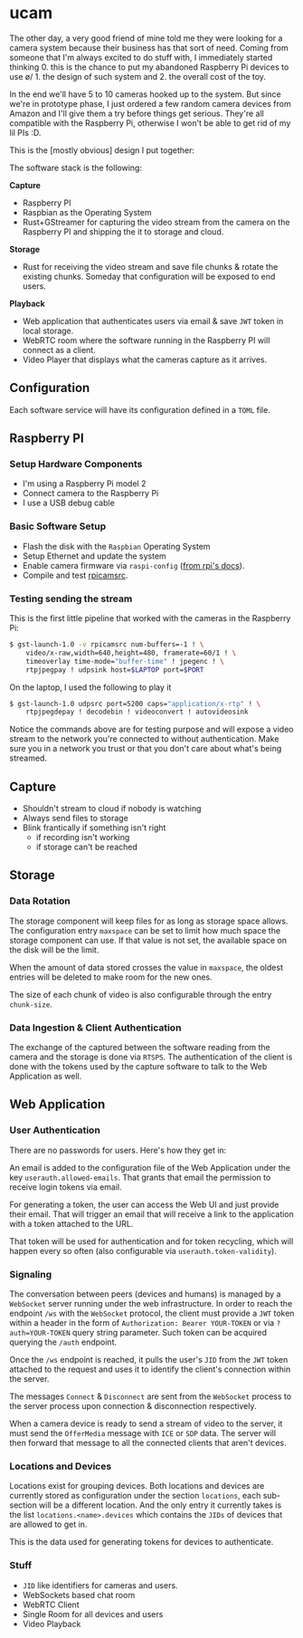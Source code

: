 * ucam

  The other day, a very good friend of mine told me they were looking
  for a camera system because their business has that sort of need.
  Coming from someone that I'm always excited to do stuff with, I
  immediately started thinking 0. this is the chance to put my
  abandoned Raspberry Pi devices to use \o/ 1. the design of such
  system and 2. the overall cost of the toy.

  In the end we'll have 5 to 10 cameras hooked up to the system.  But
  since we're in prototype phase, I just ordered a few random camera
  devices from Amazon and I'll give them a try before things get
  serious.  They're all compatible with the Raspberry Pi, otherwise I
  won't be able to get rid of my lil PIs :D.

  This is the [mostly obvious] design I put together:

  [[./design.svg]]

  The software stack is the following:

  *Capture*
  * Raspberry PI
  * Raspbian as the Operating System
  * Rust+GStreamer for capturing the video stream from the camera on
    the Raspberry PI and shipping the it to storage and cloud.

  *Storage*
  - Rust for receiving the video stream and save file chunks & rotate
    the existing chunks. Someday that configuration will be exposed to
    end users.

  *Playback*
  * Web application that authenticates users via email & save ~JWT~
    token in local storage.
  * WebRTC room where the software running in the Raspberry PI will
    connect as a client.
  * Video Player that displays what the cameras capture as it arrives.

** Configuration
   Each software service will have its configuration defined in a
   ~TOML~ file.

** Raspberry PI
*** Setup Hardware Components
    * I'm using a Raspberry Pi model 2
    * Connect camera to the Raspberry Pi
    * I use a USB debug cable
*** Basic Software Setup
    * Flash the disk with the ~Raspbian~ Operating System
    * Setup Ethernet and update the system
    * Enable camera firmware via ~raspi-config~ ([[https://www.raspberrypi.org/documentation/configuration/camera.md][from rpi's docs]]).
    * Compile and test [[https://github.com/thaytan/gst-rpicamsrc][rpicamsrc]].
*** Testing sending the stream

    This is the first little pipeline that worked with the cameras in
    the Raspberry Pi:

    #+begin_src sh
    $ gst-launch-1.0 -v rpicamsrc num-buffers=-1 ! \
        video/x-raw,width=640,height=480, framerate=60/1 ! \
        timeoverlay time-mode="buffer-time" ! jpegenc ! \
        rtpjpegpay ! udpsink host=$LAPTOP port=$PORT
    #+end_src

    On the laptop, I used the following to play it

    #+begin_src sh
    $ gst-launch-1.0 udpsrc port=5200 caps="application/x-rtp" ! \
        rtpjpegdepay ! decodebin ! videoconvert ! autovideosink
    #+end_src

    Notice the commands above are for testing purpose and will expose
    a video stream to the network you're connected to without
    authentication.  Make sure you in a network you trust or that you
    don't care about what's being streamed.

** Capture
   * Shouldn't stream to cloud if nobody is watching
   * Always send files to storage
   * Blink frantically if something isn't right
     * if recording isn't working
     * if storage can't be reached
** Storage
*** Data Rotation

    The storage component will keep files for as long as storage space
    allows.  The configuration entry ~maxspace~ can be set to limit
    how much space the storage component can use.  If that value is
    not set, the available space on the disk will be the limit.

    When the amount of data stored crosses the value in ~maxspace~,
    the oldest entries will be deleted to make room for the new ones.

    The size of each chunk of video is also configurable through the
    entry ~chunk-size~.

*** Data Ingestion & Client Authentication

    The exchange of the captured between the software reading from the
    camera and the storage is done via ~RTSPS~.  The authentication of
    the client is done with the tokens used by the capture software to
    talk to the Web Application as well.

** Web Application
*** User Authentication

    There are no passwords for users.  Here's how they get in:

    An email is added to the configuration file of the Web Application
    under the key ~userauth.allowed-emails~.  That grants that email
    the permission to receive login tokens via email.

    For generating a token, the user can access the Web UI and just
    provide their email.  That will trigger an email that will receive
    a link to the application with a token attached to the URL.

    That token will be used for authentication and for token
    recycling, which will happen every so often (also configurable via
    ~userauth.token-validity~).

*** Signaling

    The conversation between peers (devices and humans) is managed by
    a ~WebSocket~ server running under the web infrastructure.  In
    order to reach the endpoint ~/ws~ with the ~WebSocket~ protocol,
    the client must provide a ~JWT~ token within a header in the form
    of ~Authorization: Bearer YOUR-TOKEN~ or via ~?auth=YOUR-TOKEN~
    query string parameter. Such token can be acquired querying the
    ~/auth~ endpoint.

    Once the ~/ws~ endpoint is reached, it pulls the user's ~JID~ from
    the ~JWT~ token attached to the request and uses it to identify
    the client's connection within the server.

    The messages ~Connect~ & ~Disconnect~ are sent from the
    ~WebSocket~ process to the server process upon connection &
    disconnection respectively.

    When a camera device is ready to send a stream of video to the
    server, it must send the ~OfferMedia~ message with ~ICE~ or ~SDP~
    data.  The server will then forward that message to all the
    connected clients that aren't devices.

*** Locations and Devices

    Locations exist for grouping devices.  Both locations and devices
    are currently stored as configuration under the section
    ~locations~, each sub-section will be a different location.  And
    the only entry it currently takes is the list
    ~locations.<name>.devices~ which contains the ~JIDs~ of devices
    that are allowed to get in.

    This is the data used for generating tokens for devices to
    authenticate.

*** Stuff

    * ~JID~ like identifiers for cameras and users.
    * WebSockets based chat room
    * WebRTC Client
    * Single Room for all devices and users
    * Video Playback
